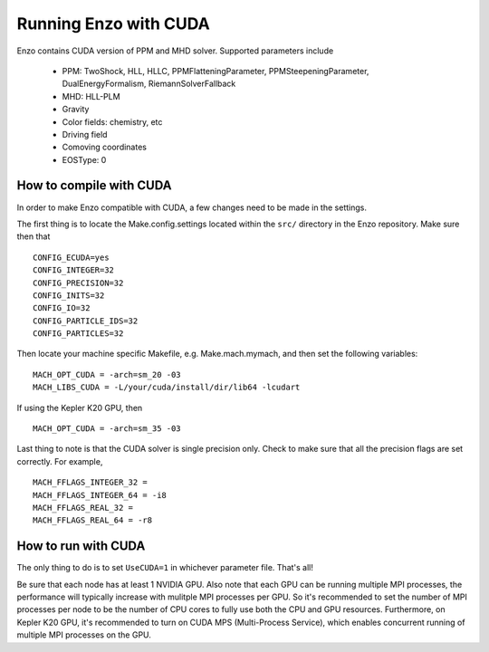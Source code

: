 .. _CUDAEnzo:

Running Enzo with CUDA
======================

Enzo contains CUDA version of PPM and MHD solver. Supported parameters include

    - PPM: TwoShock, HLL, HLLC, PPMFlatteningParameter, PPMSteepeningParameter, DualEnergyFormalism, RiemannSolverFallback
    - MHD: HLL-PLM
    - Gravity
    - Color fields: chemistry, etc
    - Driving field
    - Comoving coordinates
    - EOSType: 0

How to compile with CUDA
------------------------

In order to make Enzo compatible with CUDA, a few changes need to be
made in the settings. 

The first thing is to locate the Make.config.settings located within the ``src/`` 
directory in the Enzo repository. Make sure then that 

::

   CONFIG_ECUDA=yes
   CONFIG_INTEGER=32
   CONFIG_PRECISION=32
   CONFIG_INITS=32
   CONFIG_IO=32
   CONFIG_PARTICLE_IDS=32
   CONFIG_PARTICLES=32

Then locate your machine specific Makefile, e.g. Make.mach.mymach, and 
then set the following variables:

::

    MACH_OPT_CUDA = -arch=sm_20 -03
    MACH_LIBS_CUDA = -L/your/cuda/install/dir/lib64 -lcudart

If using the Kepler K20 GPU, then 

::

    MACH_OPT_CUDA = -arch=sm_35 -03

Last thing to note is that the CUDA solver is single precision only. 
Check to make sure that all the precision flags are set correctly.
For example,

::

    MACH_FFLAGS_INTEGER_32 = 
    MACH_FFLAGS_INTEGER_64 = -i8
    MACH_FFLAGS_REAL_32 = 
    MACH_FFLAGS_REAL_64 = -r8


How to run with CUDA
--------------------

The only thing to do is to set ``UseCUDA=1`` in whichever parameter
file. That's all!

Be sure that each node has at least 1 NVIDIA GPU. Also note that 
each GPU can be running multiple MPI processes, the 
performance will typically increase with mulitple MPI processes per GPU. 
So it's recommended to set the number of MPI processes per node to be the number 
of CPU cores to fully use both the CPU and GPU resources.
Furthermore, on Kepler K20 GPU, it's recommended to turn on CUDA MPS (Multi-Process Service),
which enables concurrent running of multiple MPI processes on the GPU.

